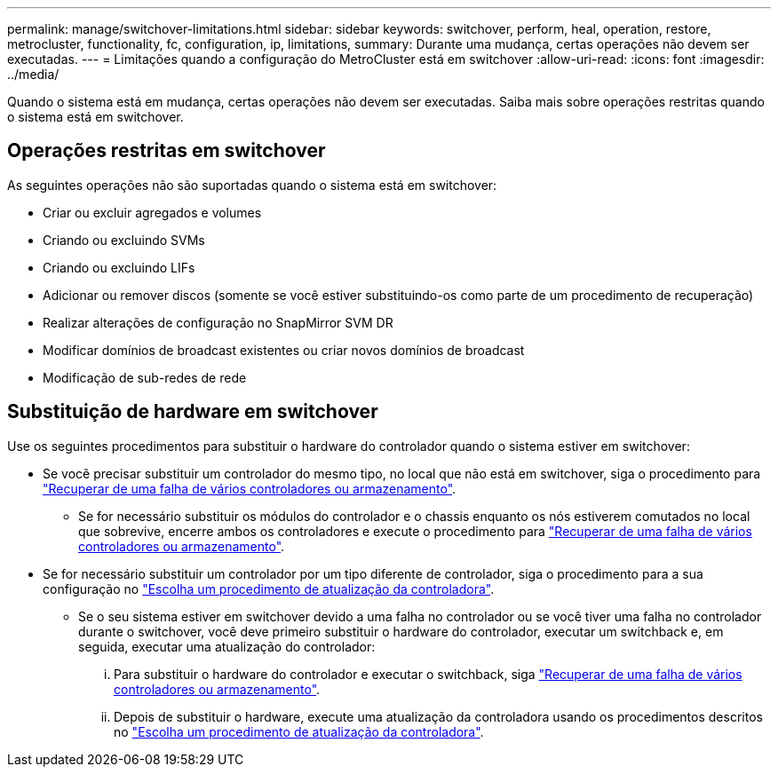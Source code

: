 ---
permalink: manage/switchover-limitations.html 
sidebar: sidebar 
keywords: switchover, perform, heal, operation, restore, metrocluster, functionality, fc, configuration, ip, limitations, 
summary: Durante uma mudança, certas operações não devem ser executadas. 
---
= Limitações quando a configuração do MetroCluster está em switchover
:allow-uri-read: 
:icons: font
:imagesdir: ../media/


[role="lead"]
Quando o sistema está em mudança, certas operações não devem ser executadas. Saiba mais sobre operações restritas quando o sistema está em switchover.



== Operações restritas em switchover

As seguintes operações não são suportadas quando o sistema está em switchover:

* Criar ou excluir agregados e volumes
* Criando ou excluindo SVMs
* Criando ou excluindo LIFs
* Adicionar ou remover discos (somente se você estiver substituindo-os como parte de um procedimento de recuperação)
* Realizar alterações de configuração no SnapMirror SVM DR
* Modificar domínios de broadcast existentes ou criar novos domínios de broadcast
* Modificação de sub-redes de rede




== Substituição de hardware em switchover

Use os seguintes procedimentos para substituir o hardware do controlador quando o sistema estiver em switchover:

* Se você precisar substituir um controlador do mesmo tipo, no local que não está em switchover, siga o procedimento para link:../disaster-recovery/task_recover_from_a_multi_controller_and_or_storage_failure.html["Recuperar de uma falha de vários controladores ou armazenamento"].
+
** Se for necessário substituir os módulos do controlador e o chassis enquanto os nós estiverem comutados no local que sobrevive, encerre ambos os controladores e execute o procedimento para link:../disaster-recovery/task_recover_from_a_multi_controller_and_or_storage_failure.html["Recuperar de uma falha de vários controladores ou armazenamento"].


* Se for necessário substituir um controlador por um tipo diferente de controlador, siga o procedimento para a sua configuração no link:../upgrade/concept_choosing_controller_upgrade_mcc.html["Escolha um procedimento de atualização da controladora"].
+
** Se o seu sistema estiver em switchover devido a uma falha no controlador ou se você tiver uma falha no controlador durante o switchover, você deve primeiro substituir o hardware do controlador, executar um switchback e, em seguida, executar uma atualização do controlador:
+
... Para substituir o hardware do controlador e executar o switchback, siga link:../disaster-recovery/task_recover_from_a_multi_controller_and_or_storage_failure.html["Recuperar de uma falha de vários controladores ou armazenamento"].
... Depois de substituir o hardware, execute uma atualização da controladora usando os procedimentos descritos no link:../upgrade/concept_choosing_controller_upgrade_mcc.html["Escolha um procedimento de atualização da controladora"].





